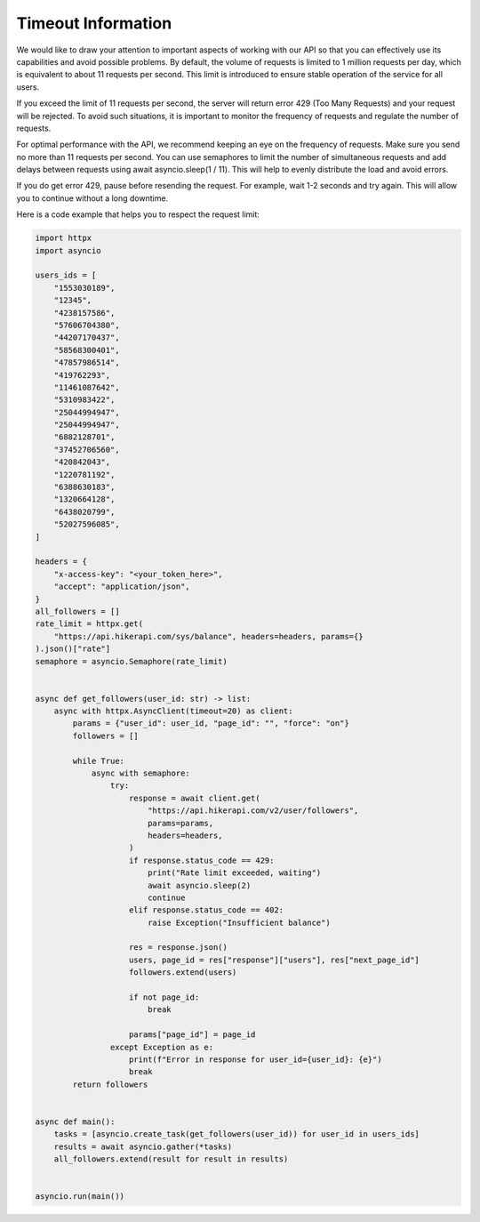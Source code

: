 Timeout Information
===================================

.. container:: note

    We would like to draw your attention to important aspects of working with our API so that you can effectively use its capabilities and avoid possible problems. By default, the volume of requests is limited to 1 million requests per day,  which is equivalent to about 11 requests per second. This limit is introduced to ensure stable operation of the service for all users.

    If you exceed the limit of 11 requests per second, the server will return error 429 (Too Many Requests) and your request will be rejected. To avoid such situations, it is important to monitor the frequency of requests and regulate the number of requests.

    For optimal performance with the API, we recommend keeping an eye on the frequency of requests. Make sure you send no more than 11 requests per second. You can use semaphores to limit the number of simultaneous requests and add delays  between requests using await asyncio.sleep(1 / 11). This will help to evenly distribute the load and avoid errors.

    If you do get error 429, pause before resending the request. For example, wait 1-2 seconds and try again. This will allow you to continue without a long downtime.

    Here is a code example that helps you to respect the request limit:

.. code-block:: python

    import httpx
    import asyncio

    users_ids = [
        "1553030189",
        "12345",
        "4238157586",
        "57606704380",
        "44207170437",
        "58568300401",
        "47857986514",
        "419762293",
        "11461087642",
        "5310983422",
        "25044994947",
        "25044994947",
        "6882128701",
        "37452706560",
        "420842043",
        "1220781192",
        "6388630183",
        "1320664128",
        "6438020799",
        "52027596085",
    ]

    headers = {
        "x-access-key": "<your_token_here>",
        "accept": "application/json",
    }
    all_followers = []
    rate_limit = httpx.get(
        "https://api.hikerapi.com/sys/balance", headers=headers, params={}
    ).json()["rate"]
    semaphore = asyncio.Semaphore(rate_limit)


    async def get_followers(user_id: str) -> list:
        async with httpx.AsyncClient(timeout=20) as client:
            params = {"user_id": user_id, "page_id": "", "force": "on"}
            followers = []

            while True:
                async with semaphore:
                    try:
                        response = await client.get(
                            "https://api.hikerapi.com/v2/user/followers",
                            params=params,
                            headers=headers,
                        )
                        if response.status_code == 429:
                            print("Rate limit exceeded, waiting")
                            await asyncio.sleep(2)
                            continue
                        elif response.status_code == 402:
                            raise Exception("Insufficient balance")

                        res = response.json()
                        users, page_id = res["response"]["users"], res["next_page_id"]
                        followers.extend(users)

                        if not page_id:
                            break

                        params["page_id"] = page_id
                    except Exception as e:
                        print(f"Error in response for user_id={user_id}: {e}")
                        break
            return followers


    async def main():
        tasks = [asyncio.create_task(get_followers(user_id)) for user_id in users_ids]
        results = await asyncio.gather(*tasks)
        all_followers.extend(result for result in results)


    asyncio.run(main())
